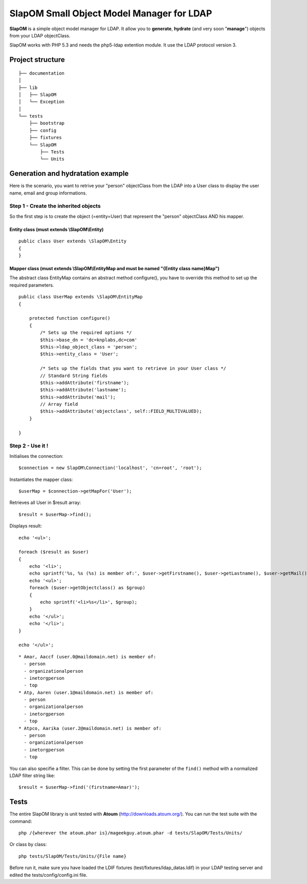 ==========================================
SlapOM Small Object Model Manager for LDAP
==========================================

**SlapOM** is a simple object model manager for LDAP. It allow you to **generate**, **hydrate** (and very soon "**manage**") objects from your LDAP objectClass.

SlapOM works with PHP 5.3 and needs the php5-ldap extention module. It use the LDAP protocol version 3.

Project structure
*****************

::

  ├── documentation
  │
  ├── lib
  │   ├── SlapOM
  │   └── Exception
  │
  └── tests
      ├── bootstrap
      ├── config
      ├── fixtures
      └── SlapOM
          ├── Tests
          └── Units

Generation and hydratation example
**********************************

Here is the scenario, you want to retrive your "person" objectClass from the LDAP into a User class to display the user name, email and group informations.

Step 1 - Create the inherited objects
=====================================
So the first step is to create the object (=entity=User) that represent the "person" objectClass AND his mapper.

Entity class (must extends \\SlapOM\\Entity) 
--------------------------------------------
::

  public class User extends \SlapOM\Entity
  {
  } 

Mapper class (must extends \\SlapOM\\EntityMap and must be named "{Entity class name}Map")
------------------------------------------------------------------------------------------
The abstract class EntityMap contains an abstract method configure(), you have to override this method to set up the required parameters.

::

  public class UserMap extends \SlapOM\EntityMap
  {

      protected function configure()
      {
          /* Sets up the required options */
          $this->base_dn = 'dc=knplabs,dc=com'
          $this->ldap_object_class = 'person';
          $this->entity_class = 'User';

          /* Sets up the fields that you want to retrieve in your User class */
          // Standard String fields
          $this->addAttribute('firstname');
          $this->addAttribute('lastname');
          $this->addAttribute('mail');
          // Array field
          $this->addAttribute('objectclass', self::FIELD_MULTIVALUED);
      }

  } 

Step 2 - Use it !
=================

Initialises the connection::

  $connection = new SlapOM\Connection('localhost', 'cn=root', 'root');

Instantiates the mapper class::


  $userMap = $connection->getMapFor('User');

Retrieves all User in $result array::

  $result = $userMap->find();

Displays result::

  echo '<ul>';

  foreach ($result as $user)
  {
      echo '<li>';
      echo sprintf('%s, %s (%s) is member of:', $user->getFirstname(), $user->getLastname(), $user->getMail());
      echo '<ul>';
      foreach ($user->getObjectclass() as $group)
      {
          echo sprintf('<li>%s</li>', $group);
      }
      echo '</ul>';
      echo '</li>';
  }

  echo '</ul>';

::

  * Amar, Aaccf (user.0@maildomain.net) is member of:
    - person
    - organizationalperson
    - inetorgperson
    - top
  * Atp, Aaren (user.1@maildomain.net) is member of:
    - person
    - organizationalperson
    - inetorgperson
    - top
  * Atpco, Aarika (user.2@maildomain.net) is member of:
    - person
    - organizationalperson
    - inetorgperson
    - top

You can also specifie a filter. This can be done by setting the first parameter of the ``find()`` method with a normalized LDAP filter string like::

  $result = $userMap->find('(firstname=Amar)');

Tests
*******
The entire SlapOM library is unit tested with **Atoum** (http://downloads.atoum.org/). You can run the test suite with the command::

  php /{wherever the atoum.phar is}/mageekguy.atoum.phar -d tests/SlapOM/Tests/Units/

Or class by class::

  php tests/SlapOM/Tests/Units/{File name}

Before run it, make sure you have loaded the LDIF fixtures (test/fixtures/ldap_datas.ldif) in your LDAP testing server and edited the tests/config/config.ini file.